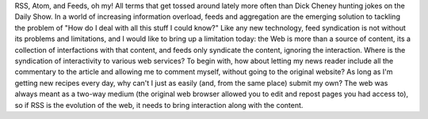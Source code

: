 RSS, Atom, and Feeds, oh my! All terms that get tossed around lately
more often than Dick Cheney hunting jokes on the Daily Show. In a world
of increasing information overload, feeds and aggregation are the
emerging solution to tackling the problem of "How do I deal with all
this stuff I could know?"
Like any new technology, feed syndication is not without its problems
and limitations, and I would like to bring up a limitation today: the
Web is more than a source of content, its a collection of interfactions
with that content, and feeds only syndicate the content, ignoring the
interaction.
Where is the syndication of interactivity to various web services? To
begin with, how about letting my news reader include all the commentary
to the article and allowing me to comment myself, without going to the
original website? As long as I'm getting new recipes every day, why
can't I just as easily (and, from the same place) submit my own? The web
was always meant as a two-way medium (the original web browser allowed
you to edit and repost pages you had access to), so if RSS is the
evolution of the web, it needs to bring interaction along with the
content.

